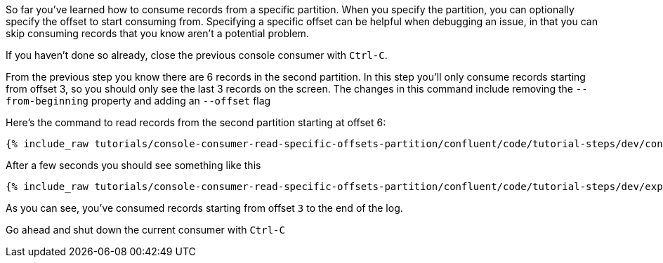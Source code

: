 So far you've learned how to consume records from a specific partition. When you specify the partition, you can optionally specify the offset to start consuming from.  Specifying a specific offset can be helpful when debugging an issue, in that you can skip consuming records that you know aren't a potential problem.

If you haven't done so already, close the previous console consumer with `Ctrl-C`.

From the previous step you know there are 6 records in the second partition.  In this step you'll only consume records starting from offset 3, so you should only see the last 3 records on the screen. The changes in this command include removing the `--from-beginning` property and adding an `--offset` flag


Here's the command to read records from the second partition starting at offset 6:

+++++
<pre class="snippet"><code class="shell">{% include_raw tutorials/console-consumer-read-specific-offsets-partition/confluent/code/tutorial-steps/dev/console-consumer-keys-partition-offset.sh %}</code></pre>
+++++

After a few seconds you should see something like this

+++++
<pre class="snippet"><code class="shell">{% include_raw tutorials/console-consumer-read-specific-offsets-partition/confluent/code/tutorial-steps/dev/expected-output-step-three.txt %}</code></pre>
+++++

As you can see, you've consumed records starting from offset `3` to the end of the log.

Go ahead and shut down the current consumer with `Ctrl-C`
